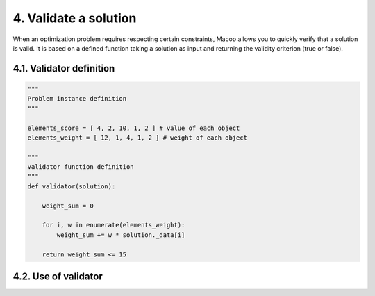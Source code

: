 4. Validate a solution
======================

When an optimization problem requires respecting certain constraints, Macop allows you to quickly verify that a solution is valid. 
It is based on a defined function taking a solution as input and returning the validity criterion (true or false).

4.1. Validator definition
~~~~~~~~~~~~~~~~~~~~~~~~~



.. code-block:: python

    """
    Problem instance definition
    """

    elements_score = [ 4, 2, 10, 1, 2 ] # value of each object
    elements_weight = [ 12, 1, 4, 1, 2 ] # weight of each object

    """
    validator function definition
    """
    def validator(solution):

        weight_sum = 0

        for i, w in enumerate(elements_weight):
            weight_sum += w * solution._data[i]
        
        return weight_sum <= 15


4.2. Use of validator
~~~~~~~~~~~~~~~~~~~~~